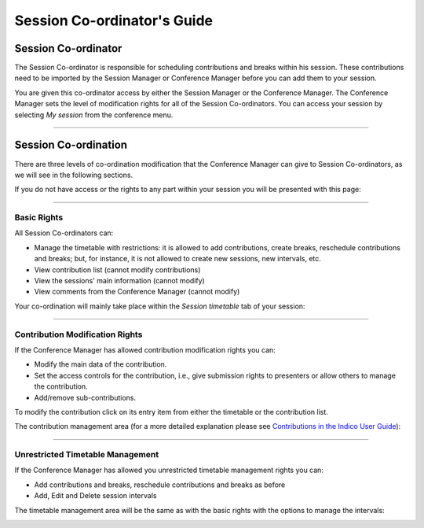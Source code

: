 ==============================
Session Co-ordinator's Guide
==============================

--------------------
Session Co-ordinator
--------------------

The Session Co-ordinator is responsible for scheduling
contributions and breaks within his session. These contributions
need to be imported by the Session Manager or Conference Manager
before you can add them to your session.

You are given this co-ordinator access by either the Session
Manager or the Conference Manager. The Conference Manager sets the
level of modification rights for all of the Session Co-ordinators.
You can access your session by selecting *My session* from the 
conference menu.

|image1|

--------------

---------------------
Session Co-ordination
---------------------

There are three levels of co-ordination modification that the
Conference Manager can give to Session Co-ordinators, as we will
see in the following sections.

If you do not have access or the rights to any part within your
session you will be presented with this page:

|image2|

--------------

Basic Rights
~~~~~~~~~~~~

All Session Co-ordinators can:

- 
   Manage the timetable with restrictions: it is allowed to add contributions,
   create breaks, reschedule contributions and breaks; but, for instance, it 
   is not allowed to create new sessions, new intervals, etc.
-  View contribution list (cannot modify contributions)
-  View the sessions' main information (cannot modify)
-  View comments from the Conference Manager (cannot modify)

Your co-ordination will mainly take place within the *Session timetable*
tab of your session:

|image3|

--------------

Contribution Modification Rights
~~~~~~~~~~~~~~~~~~~~~~~~~~~~~~~~

If the Conference Manager has allowed contribution modification
rights you can:

-  Modify the main data of the contribution.
- 
   Set the access controls for the contribution, i.e., give
   submission rights to presenters or allow others to manage the
   contribution.
-  Add/remove sub-contributions.

To modify the contribution click on its entry item from either the
timetable or the contribution list.

The contribution management area (for a more detailed explanation
please see `Contributions in the Indico User Guide <../../UserGuide/Conferences.html#contributions-management>`_):

|image4|

--------------

Unrestricted Timetable Management
~~~~~~~~~~~~~~~~~~~~~~~~~~~~~~~~~

If the Conference Manager has allowed you unrestricted timetable
management rights you can:

- 
   Add contributions and breaks, reschedule contributions and breaks
   as before
-  Add, Edit and Delete session intervals 


The timetable management area will be the same as with the
basic rights with the options to manage the intervals:

|image5|


.. |image1| image:: QSPics/mysess.png
.. |image2| image:: QSPics/nomod.png
.. |image3| image:: QSPics/basicco.png
.. |image4| image:: QSPics/contco.png
.. |image5| image:: QSPics/ttco.png
